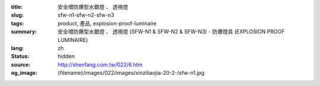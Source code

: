 :title: 安全增防爆型水銀燈 、 透視燈
:slug: sfw-n1-sfw-n2-sfw-n3
:tags: product, 產品, explosion-proof-luminaire
:summary: 安全增防爆型水銀燈 、 透視燈 (SFW-N1 & SFW-N2 & SFW-N3) - 防爆燈具 (EXPLOSION PROOF LUMINAIRE)
:lang: zh
:status: hidden
:source: http://shenfang.com.tw/022/6.htm
:og_image: {filename}/images/022/images/xinziliaojia-20-2-/sfw-n1.jpg
